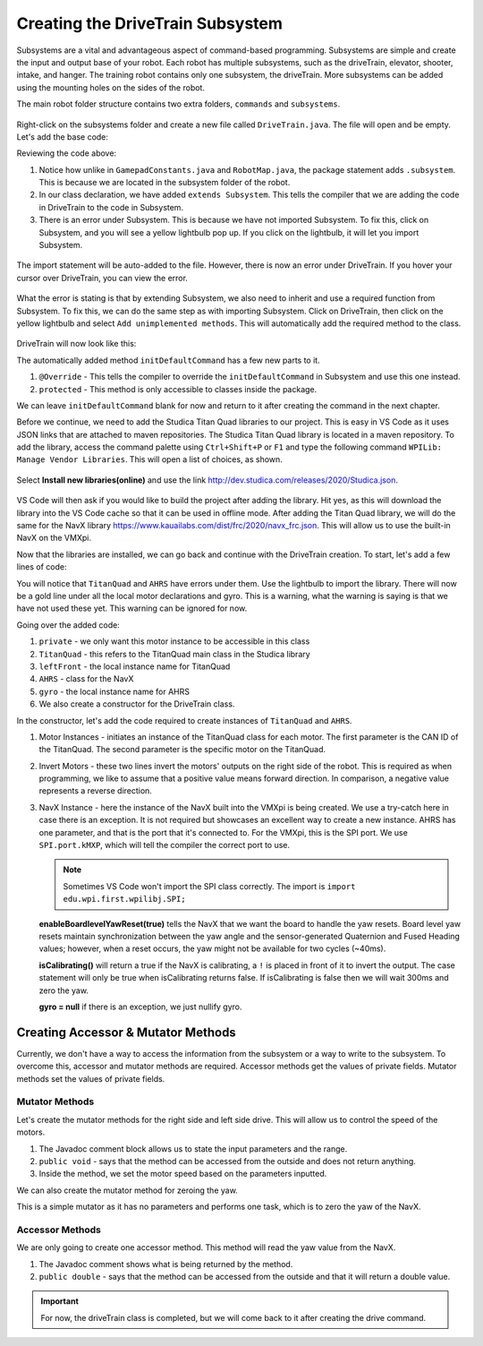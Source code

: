 Creating the DriveTrain Subsystem
=================================

Subsystems are a vital and advantageous aspect of command-based programming. Subsystems are simple and create the input and output base of your robot. Each robot has multiple subsystems, such as the driveTrain, elevator, shooter, intake, and hanger. The training robot contains only one subsystem, the driveTrain. More subsystems can be added using the mounting holes on the sides of the robot. 

The main robot folder structure contains two extra folders, ``commands`` and ``subsystems``.

.. figure:: images/creating-the-drivetrain-subsystem-1.png
   :align: center
   
Right-click on the subsystems folder and create a new file called ``DriveTrain.java``. The file will open and be empty. Let's add the base code:

.. code-block:: java
   :linenos:
   
   package frc.robot.subsystem;
   
   
   public class DriveTrain extends Subsystem
   {
   
   }

Reviewing the code above:

1. Notice how unlike in ``GamepadConstants.java`` and ``RobotMap.java``, the package statement adds ``.subsystem``. This is because we are located in the subsystem folder of the robot. 

2. In our class declaration, we have added ``extends Subsystem``. This tells the compiler that we are adding the code in DriveTrain to the code in Subsystem. 

3. There is an error under Subsystem. This is because we have not imported Subsystem. To fix this, click on Subsystem, and you will see a yellow lightbulb pop up. If you click on the lightbulb, it will let you import Subsystem.

.. figure:: images/creating-the-drivetrain-subsystem-2.png
   :align: center
 
The import statement will be auto-added to the file. However, there is now an error under DriveTrain. If you hover your cursor over DriveTrain, you can view the error.  

.. figure:: images/creating-the-drivetrain-subsystem-3.png
   :align: center
   
What the error is stating is that by extending Subsystem, we also need to inherit and use a required function from Subsystem. To fix this, we can do the same step as with importing Subsystem. Click on DriveTrain, then click on the yellow lightbulb and select ``Add unimplemented methods``. This will automatically add the required method to the class. 

.. figure:: images/creating-the-drivetrain-subsystem-4.png
   :align: center

DriveTrain will now look like this:

.. code-block:: java
   :linenos:
   
   package frc.robot.subsystem;
   
   import edu.wpi.first.wpilibj.command.Subsystem;
   
   public class DriveTrain extends Subsystem
   {
      @Override
      protected void initDefaultCommand()
      {
        // TODO Auto-generated method stub

      }
   }

The automatically added method ``initDefaultCommand`` has a few new parts to it.

1. ``@Override`` - This tells the compiler to override the ``initDefaultCommand`` in Subsystem and use this one instead.

2. ``protected`` - This method is only accessible to classes inside the package. 

We can leave ``initDefaultCommand`` blank for now and return to it after creating the command in the next chapter. 

Before we continue, we need to add the Studica Titan Quad libraries to our project. This is easy in VS Code as it uses JSON links that are attached to maven repositories. The Studica Titan Quad library is located in a maven repository. To add the library, access the command palette using ``Ctrl+Shift+P`` or ``F1`` and type the following command ``WPILib: Manage Vendor Libraries``. This will open a list of choices, as shown. 

.. figure:: images/creating-the-drivetrain-subsystem-5.png
   :align: center
   
Select **Install new libraries(online)** and use the link http://dev.studica.com/releases/2020/Studica.json.

.. figure:: images/creating-the-drivetrain-subsystem-6.png
   :align: center
   
VS Code will then ask if you would like to build the project after adding the library. Hit yes, as this will download the library into the VS Code cache so that it can be used in offline mode. After adding the Titan Quad library, we will do the same for the NavX library https://www.kauailabs.com/dist/frc/2020/navx_frc.json. This will allow us to use the built-in NavX on the VMXpi. 

Now that the libraries are installed, we can go back and continue with the DriveTrain creation. To start, let's add a few lines of code:

.. code-block:: java
   :linenos:
   
   public class DriveTrain extends Subsystem
   {
      @Override
      protected void initDefaultCommand()
      {
        // TODO Auto-generated method stub

      }
      
      /**
       * Motor Controllers
       */
       
      private TitanQuad leftFront;
      private TitanQuad leftRear;
      private TitanQuad rightFront;
      private TitanQuad rightRear;
      
      
      /**
       * Sensors
       */ 
      
      private AHRS gyro;
      
      public DriveTrain()
      {
      
      }
   }

You will notice that ``TitanQuad`` and ``AHRS`` have errors under them. Use the lightbulb to import the library. There will now be a gold line under all the local motor declarations and gyro. This is a warning, what the warning is saying is that we have not used these yet. This warning can be ignored for now. 

Going over the added code:

1. ``private`` - we only want this motor instance to be accessible in this class

2. ``TitanQuad`` - this refers to the TitanQuad main class in the Studica library

3. ``leftFront`` - the local instance name for TitanQuad

4. ``AHRS`` - class for the NavX

5. ``gyro`` - the local instance name for AHRS 

6. We also create a constructor for the DriveTrain class.

In the constructor, let's add the code required to create instances of ``TitanQuad`` and ``AHRS``.

.. code-block:: java
   :linenos:
   
   public DriveTrain()
   {
      //Motor instances 
      leftFront = new TitanQuad(RobotMap.TITAN_CAN_ID, RobotMap.LEFT_DRIVE_FRONT);
      leftRear = new TitanQuad(RobotMap.TITAN_CAN_ID, RobotMap.LEFT_DRIVE_REAR);
      rightFront = new TitanQuad(RobotMap.TITAN_CAN_ID, RobotMap.RIGHT_DRIVE_FRONT);
      rightRear = new TitanQuad(RobotMap.TITAN_CAN_ID, RobotMap.RIGHT_DRIVE_REAR);
      
      //Invert right side motors
      rightFront.setInverted(true);
      rightRear.setInverted(true);
      
      //NavX instance
      try
      {
         gyro = new AHRS(SPI.Port.kMXP);
         gyro.enableBoardlevelYawReset(true); //Optional
         if(!gyro.isCalibrating())
         {
            Timer.delay(0.3);
            gyro.zeroYaw();
         }
      }
      catch (Exception e)
      {
         gyro = null;
      }
   }
   
1. Motor Instances - initiates an instance of the TitanQuad class for each motor. The first parameter is the CAN ID of the TitanQuad. The second parameter is the specific motor on the TitanQuad.

2. Invert Motors - these two lines invert the motors' outputs on the right side of the robot. This is required as when programming, we like to assume that a positive value means forward direction. In comparison, a negative value represents a reverse direction. 

3. NavX Instance - here the instance of the NavX built into the VMXpi is being created. We use a try-catch here in case there is an exception. It is not required but showcases an excellent way to create a new instance. AHRS has one parameter, and that is the port that it's connected to. For the VMXpi, this is the SPI port. We use ``SPI.port.kMXP``, which will tell the compiler the correct port to use. 

   .. note:: Sometimes VS Code won't import the SPI class correctly. The import is ``import edu.wpi.first.wpilibj.SPI;``

   **enableBoardlevelYawReset(true)** tells the NavX that we want the board to handle the yaw resets. Board level yaw resets maintain synchronization between the yaw angle and the sensor-generated Quaternion and Fused Heading values; however, when a reset occurs, the yaw might not be available for two cycles (~40ms). 
   
   **isCalibrating()** will return a true if the NavX is calibrating, a ``!`` is placed in front of it to invert the output. The case statement will only be true when isCalibrating returns false. If isCalibrating is false then we will wait 300ms and zero the yaw.
   
   **gyro = null** if there is an exception, we just nullify gyro. 
   
Creating Accessor & Mutator Methods
-----------------------------------

Currently, we don't have a way to access the information from the subsystem or a way to write to the subsystem. To overcome this, accessor and mutator methods are required. Accessor methods get the values of private fields. Mutator methods set the values of private fields.

Mutator Methods
^^^^^^^^^^^^^^^

Let's create the mutator methods for the right side and left side drive. This will allow us to control the speed of the motors.

.. code-block:: java
   :linenos:
   
   /**
    * Outputs speed to the right side motors
    * @param power_front output speed for the front motor (Range -1 to 1)
    * @param power_back output speed for the rear motor (Range -1 to 1)
    */
   public void runRightDrive(double power_front, double power_back)
   {
      rightFront.set(power_front);
      rightRear.set(power_back);
   }
   
   /**
    * Outputs speed to the left side motors
    * @param power_front output speed for the front motor (Range -1 to 1)
    * @param power_back output speed for the rear motor (Range -1 to 1)
    */
   public void runLeftDrive(double power_front, double power_back)
   {
      leftFront.set(power_front);
      leftRear.set(power_back);
   }

1. The Javadoc comment block allows us to state the input parameters and the range. 
2. ``public void`` - says that the method can be accessed from the outside and does not return anything. 
3. Inside the method, we set the motor speed based on the parameters inputted. 

We can also create the mutator method for zeroing the yaw.

.. code-block:: java
   :linenos:
   
   /**
    * Zeros the NavX Yaw Value
    */
   public void zeroYaw()
   {
      gyro.zeroYaw();
   }

This is a simple mutator as it has no parameters and performs one task, which is to zero the yaw of the NavX.

Accessor Methods
^^^^^^^^^^^^^^^^

We are only going to create one accessor method. This method will read the yaw value from the NavX.

.. code-block:: java
   :linenos:
   
   /**
    * @return the yaw value as a double (range ± 180°)
    */
   public double getYaw()
   {
      return gyro.getYaw();
   }
   
1. The Javadoc comment shows what is being returned by the method.
2. ``public double`` - says that the method can be accessed from the outside and that it will return a double value.


.. important:: For now, the driveTrain class is completed, but we will come back to it after creating the drive command. 


